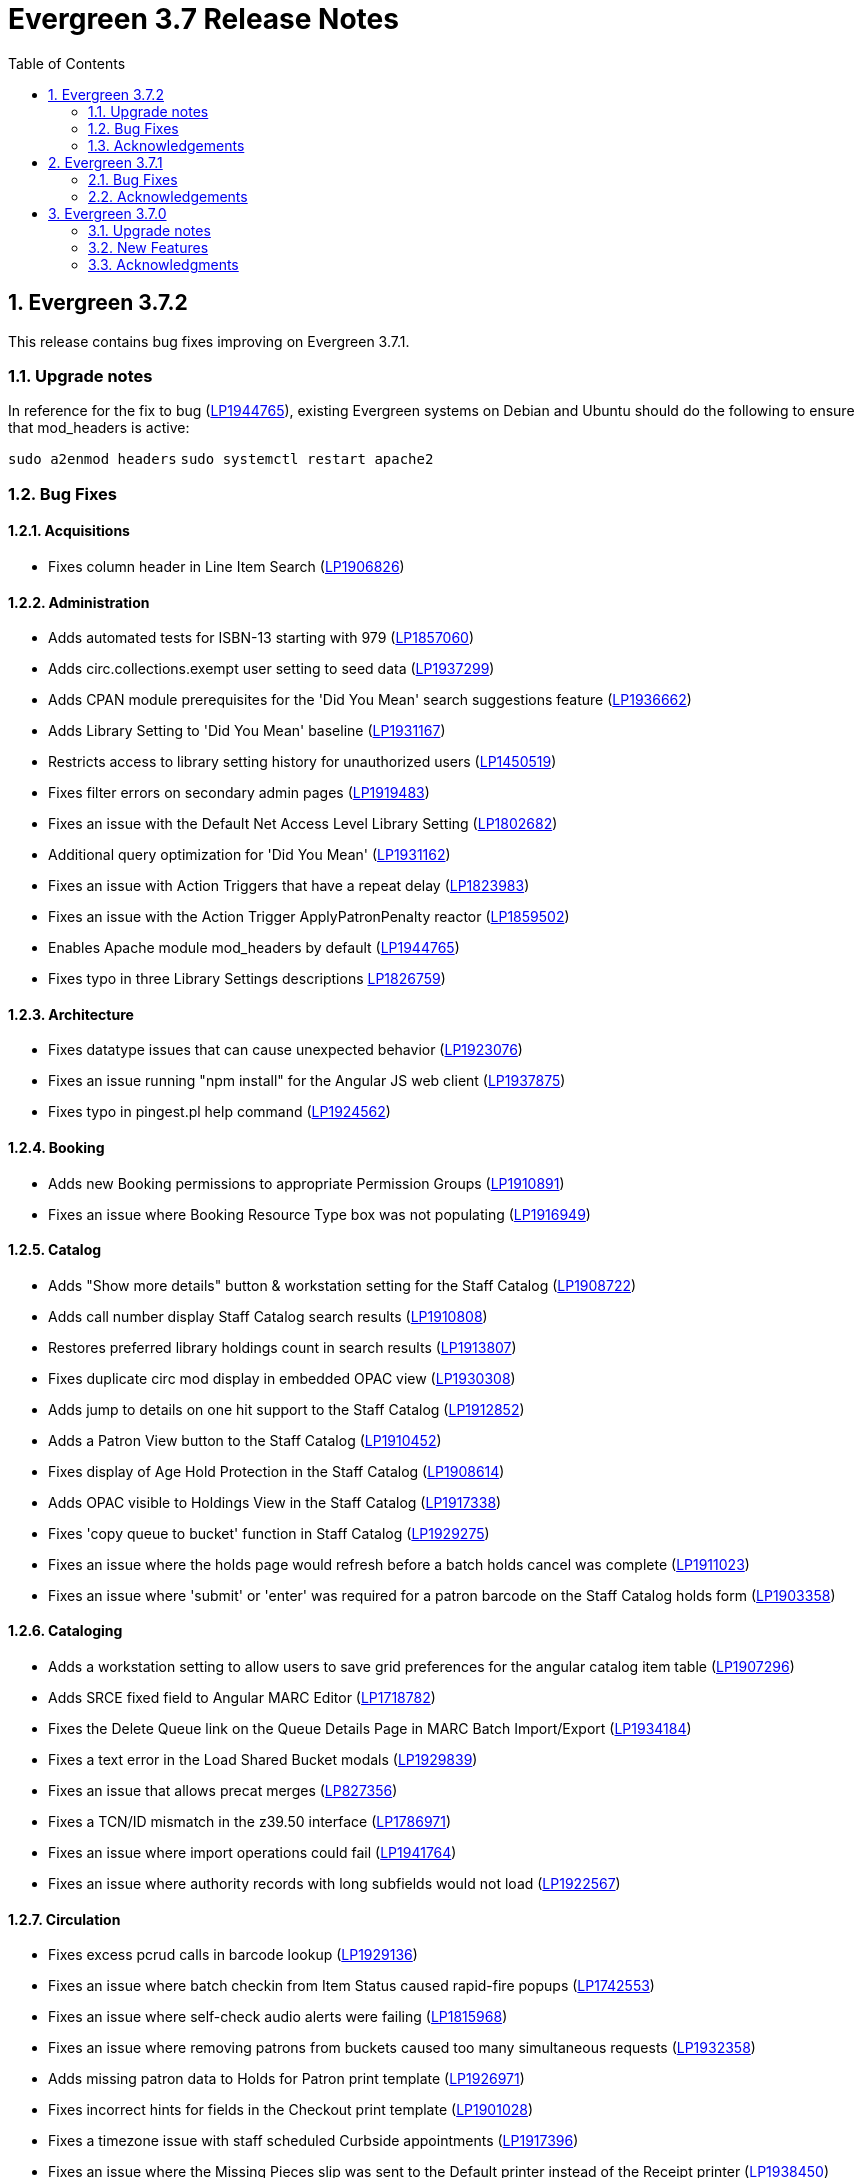 = Evergreen 3.7 Release Notes =
:toc:
:numbered:

== Evergreen 3.7.2 ==

This release contains bug fixes improving on Evergreen 3.7.1.

=== Upgrade notes ===

In reference for the fix to bug (https://bugs.launchpad.net/evergreen/+bug/1944765[LP1944765]), existing Evergreen systems on Debian and Ubuntu should do the following to ensure that mod_headers is active:

`sudo a2enmod headers`
`sudo systemctl restart apache2`

=== Bug Fixes ===

==== Acquisitions ====

* Fixes column header in Line Item Search (https://bugs.launchpad.net/evergreen/+bug/1906826[LP1906826])

==== Administration ====

* Adds automated tests for ISBN-13 starting with 979 (https://bugs.launchpad.net/evergreen/+bug/1857060[LP1857060])
* Adds circ.collections.exempt user setting to seed data (https://bugs.launchpad.net/evergreen/+bug/1937299[LP1937299])
* Adds CPAN module prerequisites for the 'Did You Mean' search suggestions feature (https://bugs.launchpad.net/evergreen/+bug/1936662[LP1936662])
* Adds Library Setting to 'Did You Mean' baseline (https://bugs.launchpad.net/evergreen/+bug/1931167[LP1931167])
* Restricts access to library setting history for unauthorized users (https://bugs.launchpad.net/evergreen/+bug/1450519[LP1450519])
* Fixes filter errors on secondary admin pages (https://bugs.launchpad.net/evergreen/+bug/1919483[LP1919483])
* Fixes an issue with the Default Net Access Level Library Setting (https://bugs.launchpad.net/evergreen/+bug/1802682[LP1802682])
* Additional query optimization for 'Did You Mean' (https://bugs.launchpad.net/evergreen/+bug/1931162[LP1931162])
* Fixes an issue with Action Triggers that have a repeat delay (https://bugs.launchpad.net/evergreen/+bug/1823983[LP1823983])
* Fixes an issue with the Action Trigger ApplyPatronPenalty reactor (https://bugs.launchpad.net/evergreen/+bug/1859502[LP1859502])
* Enables Apache module mod_headers by default (https://bugs.launchpad.net/evergreen/+bug/1944765[LP1944765])
* Fixes typo in three Library Settings descriptions https://bugs.launchpad.net/evergreen/+bug/1826759[LP1826759])

==== Architecture ====

* Fixes datatype issues that can cause unexpected behavior (https://bugs.launchpad.net/evergreen/+bug/1923076[LP1923076])
* Fixes an issue running "npm install" for the Angular JS web client (https://bugs.launchpad.net/evergreen/+bug/1937875[LP1937875])
* Fixes typo in pingest.pl help command (https://bugs.launchpad.net/evergreen/+bug/1924562[LP1924562])

==== Booking ====

* Adds new Booking permissions to appropriate Permission Groups (https://bugs.launchpad.net/evergreen/+bug/1910891[LP1910891])
* Fixes an issue where Booking Resource Type box was not populating (https://bugs.launchpad.net/evergreen/+bug/1916949[LP1916949])

==== Catalog ==== 

* Adds "Show more details" button & workstation setting for the Staff Catalog (https://bugs.launchpad.net/evergreen/+bug/1908722[LP1908722])
* Adds call number display Staff Catalog search results (https://bugs.launchpad.net/evergreen/+bug/1910808[LP1910808])
* Restores preferred library holdings count in search results (https://bugs.launchpad.net/evergreen/+bug/1913807[LP1913807])
* Fixes duplicate circ mod display in embedded OPAC view (https://bugs.launchpad.net/evergreen/+bug/1930308[LP1930308])
* Adds jump to details on one hit support to the Staff Catalog (https://bugs.launchpad.net/evergreen/+bug/1912852[LP1912852])
* Adds a Patron View button to the Staff Catalog (https://bugs.launchpad.net/evergreen/+bug/1910452[LP1910452])
* Fixes display of Age Hold Protection in the Staff Catalog (https://bugs.launchpad.net/evergreen/+bug/1908614[LP1908614])
* Adds OPAC visible to Holdings View in the Staff Catalog (https://bugs.launchpad.net/evergreen/+bug/1917338[LP1917338])
* Fixes 'copy queue to bucket' function in Staff Catalog (https://bugs.launchpad.net/evergreen/+bug/1928275[LP1929275])
* Fixes an issue where the holds page would refresh before a batch holds cancel was complete (https://bugs.launchpad.net/evergreen/+bug/1911023[LP1911023])
* Fixes an issue where 'submit' or 'enter' was required for a patron barcode on the Staff Catalog holds form (https://bugs.launchpad.net/evergreen/+bug/1903358[LP1903358])


==== Cataloging ====

* Adds a workstation setting to allow users to save grid preferences for the angular catalog item table (https://bugs.launchpad.net/evergreen/+bug/1907296[LP1907296])
* Adds SRCE fixed field to Angular MARC Editor (https://bugs.launchpad.net/evergreen/+bug/1718782[LP1718782])
* Fixes the Delete Queue link on the Queue Details Page in MARC Batch Import/Export (https://bugs.launchpad.net/evergreen/+bug/1934184[LP1934184])
* Fixes a text error in the Load Shared Bucket modals (https://bugs.launchpad.net/evergreen/+bug/1929839[LP1929839])
* Fixes an issue that allows precat merges (https://bugs.launchpad.net/evergreen/+bug/827356[LP827356])
* Fixes a TCN/ID mismatch in the z39.50 interface (https://bugs.launchpad.net/evergreen/+bug/1786971[LP1786971])
* Fixes an issue where import operations could fail (https://bugs.launchpad.net/evergreen/+bug/1941764[LP1941764])
* Fixes an issue where authority records with long subfields would not load (https://bugs.launchpad.net/evergreen/+bug/1922567[LP1922567])

==== Circulation ====

* Fixes excess pcrud calls in barcode lookup (https://bugs.launchpad.net/evergreen/+bug/1929136[LP1929136])
* Fixes an issue where batch checkin from Item Status caused rapid-fire popups (https://bugs.launchpad.net/evergreen/+bug/1742553[LP1742553])
* Fixes an issue where self-check audio alerts were failing (https://bugs.launchpad.net/evergreen/+bug/1815968[LP1815968])
* Fixes an issue where removing patrons from buckets caused too many simultaneous requests (https://bugs.launchpad.net/evergreen/+bug/1932358[LP1932358])
* Adds missing patron data to Holds for Patron print template (https://bugs.launchpad.net/evergreen/+bug/1926971[LP1926971])
* Fixes incorrect hints for fields in the Checkout print template (https://bugs.launchpad.net/evergreen/+bug/1901028[LP1901028])
* Fixes a timezone issue with staff scheduled Curbside appointments (https://bugs.launchpad.net/evergreen/+bug/1917396[LP1917396])
* Fixes an issue where the Missing Pieces slip was sent to the Default printer instead of the Receipt printer (https://bugs.launchpad.net/evergreen/+bug/1938450[LP1938450])
* Fixes excess openils.actor calls in Add to Item Bucket (https://bugs.launchpad.net/evergreen/+bug/1932051[LP1932051])
* Fixes sorting of SMS Carriers when editing an existing hold (https://bugs.launchpad.net/evergreen/+bug/1809157[LP1809157])
* Fixes messages in the patron Offline Block List (https://bugs.launchpad.net/evergreen/+bug/1752356[LP1752356])
* Fixes an issue where cloned patron addresses were set to Pending (https://bugs.launchpad.net/evergreen/+bug/1821804[LP1821804])
* Fixes an issue with retargeting when a hold's pickup library is changed (https://bugs.launchpad.net/evergreen/+bug/1866667[LP1866667])
* Fixes an issue that allowed Hold Activation Dates in the past in the Staff Catalog (https://bugs.launchpad.net/evergreen/+bug/1903357[LP1903357])
* Fixes patron name display to use preferred name in the Staff Catalog Place Hold screen (https://bugs.launchpad.net/evergreen/+bug/1924621[LP1924621])
* Fixes display of legacy circulations in circ summary (https://bugs.launchpad.net/evergreen/+bug/1942920[LP1942920])


==== Client ====

* Fixes display issue in Angular grids (https://bugs.launchpad.net/evergreen/+bug/1916754[LP1916754])
* Restores the Circulation History by Year information in Item Status (https://bugs.launchpad.net/evergreen/+bug/1743611[LP1743611]) 
* Fixes a display issue with formerly precataloged items (https://bugs.launchpad.net/evergreen/+bug/1904754[LP1904754])
* Fixes an issue that allowed logins by expired accounts (https://bugs.launchpad.net/evergreen/+bug/1844121[LP1844121])
* Adds missing workstation types for Carousels (https://bugs.launchpad.net/evergreen/+bug/1920253[LP1920253])
* Adds caching for workstation & user settings values (https://bugs.launchpad.net/evergreen/+bug/1938729[LP1939729])

==== Course Materials ====

* Fixes an issue where a blank course section number impacted OPAC display (https://bugs.launchpad.net/evergreen/+bug/1913221[LP1913221])
* Adds circulation modifier to OPAC Course Details page (https://bugs.launchpad.net/evergreen/+bug/1935693[LP1935693])
* Adds an Org Unit selector to the Course List (https://bugs.launchpad.net/evergreen/+bug/1905068[LP1905068])
* Fixes the owning library default when adding a new course (https://bugs.launchpad.net/evergreen/+bug/1917809[LP1917809])
* Fixes an issue that allowed unreasonable Course-Term mappings (https://bugs.launchpad.net/evergreen/+bug/1906058[LP1906058])

==== OPAC ====

* Fixes alignment issue on mobile devices (https://bugs.launchpad.net/evergreen/+bug/1928005[LP1928005])
* Adds Curbside Appointments to Bootstrap OPAC (https://bugs.launchpad.net/evergreen/+bug/1895737[LP1895737])
* Adds 'Limit to Available' in Bootstrap OPAC copy table (https://bugs.launchpad.net/evergreen/+bug/1908612[LP1908612])
* Fixes an issue where the Login box was not translateable (https://bugs.launchpad.net/evergreen/+bug/1919497[LP1919497])
* Fixes alignment issue with available and holds copy counts in the Bootstrap OPAC (https://bugs.launchpad.net/evergreen/+bug/1933125[LP1933125])
* Makes the Bootstrap OPAC self registration form more responsive (https://bugs.launchpad.net/evergreen/+bug/1920273[LP1920273])
* Adds missing title and descripton for Shared Lists in the Bootstrap OPAC (https://bugs.launchpad.net/evergreen/+bug/1909584[LP1909584])
* Fixes hold failures due to SMS notification selection errors (https://bugs.launchpad.net/evergreen/+bug/1933381[LP1933381])
* Fixes tabbing & focus in Bootstrap OPAC login form 
(https://bugs.launchpad.net/evergreen/+bug/1909144[LP1909144])
* Replaces javascript onfocus/onblur with HTML5 placeholder in KPAC (https://bugs.launchpad.net/evergreen/+bug/1834258[LP1834258])


==== SIP ====

* Exports PERL5LIB in oils_ctl.sh to account for a change in Perl 5.26.0. This change affects Ubuntu 18.04 (Bionic Beaver) and Debian 10 (Buster) and any future releases. (https://bugs.launchpad.net/evergreen/+bug/1899974[LP1899974])

=== Acknowledgements ===

We would like to thank the following individuals who contributed code,
testing and documentation patches to the 3.7.2 point release of Evergreen:

* John Amundson
* Adam Bowling
* Jason Boyer
* Dan Briem
* Christine Burns
* Eva Cerninakova
* Galen Charlton
* Garry Collum
* Dawn Dale
* Jeff Davis
* Bill Erickson
* Jason Etheridge
* Ruth Frasur
* Rogan Hamby
* Elaine Hardy
* Shula Link
* Tiffany Little
* Mary Llewellyn
* Terran McCanna
* Gina Monti
* Christine Morgan
* Michele Morgan
* Andrea Buntz Neiman
* Jennifer Pringle
* Mike Risher
* Erica Rohlfs
* Mike Rylander
* Jane Sandberg
* Chris Sharp
* Jason Stephenson
* Josh Stompro
* Jennifer Weston
* Beth Willis
* Jessica Woolford




== Evergreen  3.7.1 ==

This release contains bug fixes improving on Evergreen 3.7.0.


=== Bug Fixes ===

==== Acquisitions ====

* Acq PO Search cancel reason column shows description (https://bugs.launchpad.net/bugs/1906825[Bug 1906825])
* Date columns in Acq Search now also show time (https://bugs.launchpad.net/bugs/1912097[Bug 1912097])

==== Administration ====

* Fixes an issue with editing carousels (https://bugs.launchpad.net/bugs/1879769[Bug 1879769])
* Carousel admin grid now has a link to edit the relevant bucket (https://bugs.launchpad.net/bugs/1901893[Bug 1901893])
* The Active Column in SMS Carrier administration now displays properly (https://bugs.launchpad.net/bugs/1873539[Bug 1873539])
* Fixes upgrade script for Enhanced Print/Email (https://bugs.launchpad.net/bugs/1905091[Bug 1905091])
* Cleans up numerous Perl warnings in logs (https://bugs.launchpad.net/bugs/1895660[Bug 1895660])


==== Catalog ====

* Fixes an issue displaying highlighting in traditional and bootstrap catalogue (https://bugs.launchpad.net/bugs/1923225[Bug 1923225])
* Fixes an issue displaying works with the word "hidden" in the title (https://bugs.launchpad.net/bugs/1930933[Bug 1930933])
* Bootstrap OPAC: Simple Selector for Lang now works in Advanced Search (https://bugs.launchpad.net/bugs/1920042[Bug 1920042])
* Bootstrap OPAC: My account summary now displays ebook references according to config file (https://bugs.launchpad.net/bugs/1910288[Bug 1910288])
* Bootstrap OPAC: Item tags no longer display as separate copies on an x-small screen (https://bugs.launchpad.net/bugs/1916936[Bug 1916936])
* Fixes nesting issues on the Bootstrap OPAC Record Detail Page (https://bugs.launchpad.net/bugs/1901710[Bug 1901710])
* Opac SMS and Carrier Fields display according to OU Setting when Editing a Hold (https://bugs.launchpad.net/bugs/1902302[Bug 1902302])
* Better controls for collapsing and expanding the staff catalog search form (https://bugs.launchpad.net/bugs/1913338[Bug 1913338])

==== Cataloging ====

* Angular Catalog: "Edit" link no longer ignores UPDATE_COPY perm (https://bugs.launchpad.net/bugs/1920815[Bug 1920815])
* Angular catalog: fixes an issue with metarecord search (https://bugs.launchpad.net/bugs/1930088[Bug 1930088])
* Angular staff catalog now displays e-resource links (https://bugs.launchpad.net/bugs/1881607[Bug 1881607])
* Record bucket Batch Edit now navigates to the Angular batch editor (https://bugs.launchpad.net/bugs/1926310[Bug 1926310])
* Angular Catalog: Shelving locations assigned to the top level OU now display in list (https://bugs.launchpad.net/bugs/1927527[Bug 1927527])
* Add to Carousel added back to the Other Actions menu in the Bib Record (https://bugs.launchpad.net/bugs/1922120[Bug 1922120])
* Makes terminology more consistent in Angular Catalog (https://bugs.launchpad.net/bugs/1925725[Bug 1925725])


==== Circulation ====

* Preferred Name is now the prominent display name (https://bugs.launchpad.net/bugs/1924185[Bug 1924185])
* Unchanged workstation settings are no longer re-applied on every checkin (https://bugs.launchpad.net/bugs/1918362[Bug 1918362])
* Adds accessible field labels in patron search and edit (https://bugs.launchpad.net/bugs/1615800[Bug 1615800])
* Fixes an issue with the embedded "Place a hold" catalog in the checkout interface (https://bugs.launchpad.net/bugs/1887876[Bug 1887876])
* Angular Catalog: Hold status in View Holds is now saved (https://bugs.launchpad.net/bugs/1917495[Bug 1917495])
* Angular Staff Catalog: Hold Pickup Library no longer sometimes empty (https://bugs.launchpad.net/bugs/1917944[Bug 1917944])
* Fixes an issue with the Angular catalog view holds sort by patron barcode (https://bugs.launchpad.net/bugs/1928684[Bug 1928684])
* Staff catalog hold detail page now supports hold notes/notifications (https://bugs.launchpad.net/bugs/1910145[Bug 1910145])

==== Client ====

* Angular grid column field picker has a better sort order (https://bugs.launchpad.net/bugs/1891699[Bug 1891699])
* Angular grids now support shift-click multi-row selection (https://bugs.launchpad.net/bugs/1911238[Bug 1911238])
* Fixes an issue with multi-word queries in the splash page catalog search (https://bugs.launchpad.net/bugs/1892435[Bug 1892435])

==== Database ====

* Evergreen now uses the builtin array_remove() function rather than its own custom version (https://bugs.launchpad.net/bugs/1778955[Bug 1778955])
* Adds seed data for the eg.orgselect.hopeless.wide_holds setting (https://bugs.launchpad.net/bugs/1895738[Bug 1895738])


==== Documentation ====

* Adds documentation on how to contribute Documentation (https://bugs.launchpad.net/bugs/1927534[Bug 1927534])
* Adds IDL acronym to the glossary (https://bugs.launchpad.net/bugs/1857917[Bug 1857917])
* Adds documentation on how to use the browser client efficiently (https://bugs.launchpad.net/bugs/1250528[Bug 1250528] and https://bugs.launchpad.net/bugs/1751146[Bug 1751146])
* Improves example for LDAP authentication (https://bugs.launchpad.net/bugs/1901940[Bug 1901940])
* Adds documentation about patron with negative balances (https://bugs.launchpad.net/bugs/1929467[Bug 1929467])

=== Acknowledgements ===

We would like to thank the following individuals who contributed code,
testing and documentation patches to the 3.7.1 point release of Evergreen:


* Jason Boyer
* Dan Briem
* Galen Charlton
* Garry Collum
* Jeff Davis
* Bill Erickson
* Jason Etheridge
* Lynn Floyd
* Blake Graham Henderson
* Rogan Hamby
* Elaine Hardy
* Kyle Huckins
* Rosie Le Faive
* Tiffany Little
* Mary Llewellyn
* Katie G. Martin
* Terran McCanna
* Gina Monti
* Michele Morgan
* Andrea Buntz Neiman
* Mike Risher
* Mike Rylander
* Jane Sandberg
* Chris Sharp
* Chrisy Schroth
* Jason Stephenson
* Stephen Wills

== Evergreen  3.7.0 ==

=== Upgrade notes ===

==== Database Upgrade Procedure ====

The database schema upgrade for Evergreen 3.7 has more steps than normal. The general
procedure, assuming Evergreen 3.6.2 as the starting point, is:

. Run the main 3.6.2 => to 3.7 schema update script from the Evergreen source directory,
supplying database connection parameters as needed:
+
[source,sh]
----
psql -f Open-ILS/src/sql/Pg/version-upgrade/3.6.2-3.7.0-upgrade-db.sql 2>&1 | tee 3.6.2-3.7.0-upgrade-db.log
----
[start=2]
. Create and ingest search suggestions:
.. Run the following from `psql` to export the strings to files:
+
[source,sql]
----
\a
\t

\o title
select value from metabib.title_field_entry;
\o author
select value from metabib.author_field_entry;
\o subject
select value from metabib.subject_field_entry;
\o series
select value from metabib.series_field_entry;
\o identifier 
select value from metabib.identifier_field_entry;
\o keyword
select value from metabib.keyword_field_entry;

\o
\a
\t
----
[start=2]
.. From the command line, convert the exported words into SQL scripts to load into the database.
This step assumes that you are at the top of the Evergreen source tree.
+
[source,sh]
----
$ ./Open-ILS/src/support-scripts/symspell-sideload.pl title > title.sql
$ ./Open-ILS/src/support-scripts/symspell-sideload.pl author > author.sql
$ ./Open-ILS/src/support-scripts/symspell-sideload.pl subject > subject.sql
$ ./Open-ILS/src/support-scripts/symspell-sideload.pl series > series.sql
$ ,/Open-ILS/src/support-scripts/symspell-sideload.pl identifier > identifier.sql
$ ./Open-ILS/src/support-scripts/symspell-sideload.pl keyword > keyword.sql
----
[start=3]
.. Back in `psql`, import the suggestions. This step can take several hours in a large databases,
but the `\i $FILE.sql`` steps can be run in parallel.
+
[source,sql]
----
ALTER TABLE search.symspell_dictionary SET UNLOGGED;
TRUNCATE search.symspell_dictionary;

\i identifier.sql
\i author.sql
\i title.sql
\i subject.sql
\i series.sql
\i keyword.sql

CLUSTER search.symspell_dictionary USING symspell_dictionary_pkey;
REINDEX TABLE search.symspell_dictionary;
ALTER TABLE search.symspell_dictionary SET LOGGED;
VACUUM ANALYZE search.symspell_dictionary;

DROP TABLE search.symspell_dictionary_partial_title;
DROP TABLE search.symspell_dictionary_partial_author;
DROP TABLE search.symspell_dictionary_partial_subject;
DROP TABLE search.symspell_dictionary_partial_series;
DROP TABLE search.symspell_dictionary_partial_identifier;
DROP TABLE search.symspell_dictionary_partial_keyword;
----
[start=3]
. (optional) Apply the new opt-in setting for overdue and preduce notices.
The following query will set the circ.default_overdue_notices_enabled
user setting to true (the default value) for all existing users,
ensuring they continue to receive overdue/predue emails.
+
[source,sql]
----
INSERT INTO actor.usr_setting (usr, name, value)
SELECT
id,
circ.default_overdue_notices_enabled,
true
FROM actor.usr;
----
+
The following query will add the circ.default_overdue_notices_enabled
user setting as an opt-in setting for all action triggers that send
emails based on a circ being due (unless another opt-in setting is
already in use).
+
[source,sql]
----
UPDATE action_trigger.event_definition
SET opt_in_setting = circ.default_overdue_notices_enabled,
usr_field = usr
WHERE opt_in_setting IS NULL
AND hook = checkout.due
AND reactor = SendEmail;
----
Evergreen admins who wish to use the new setting should run both of
the above queries. Admins who do not wish to use it, or who are
already using a custom opt-in setting of their own, do not need to
do anything.
[start=4]
. Perform a `VACUUM ANALYZE` of the following tables using `psql`:
+
[source,sql]
----
VACUUM ANALYZE authority.full_rec;
VACUUM ANALYZE authority.simple_heading;
VACUUM ANALYZE metabib.identifier_field_entry;
VACUUM ANALYZE metabib.combined_identifier_field_entry;
VACUUM ANALYZE metabib.title_field_entry;
VACUUM ANALYZE metabib.combined_title_field_entry;
VACUUM ANALYZE metabib.author_field_entry;
VACUUM ANALYZE metabib.combined_author_field_entry;
VACUUM ANALYZE metabib.subject_field_entry;
VACUUM ANALYZE metabib.combined_subject_field_entry;
VACUUM ANALYZE metabib.keyword_field_entry;
VACUUM ANALYZE metabib.combined_keyword_field_entry;
VACUUM ANALYZE metabib.series_field_entry;
VACUUM ANALYZE metabib.combined_series_field_entry;
VACUUM ANALYZE metabib.real_full_rec;
----

==== New Seed Data ====


===== New Permissions =====

* Administer geographic location services (`ADMIN_GEOLOCATION_SERVICES`)
* Administer library groups (`ADMIN_LIBRARY_GROUPS`)
* Manage batch (subscription) hold events (`MANAGE_HOLD_GROUPS`)
* Modify patron SSO settings (`SSO_ADMIN`)
* View geographic location services (`VIEW_GEOLOCATION_SERVICES`)

===== New Global Flags =====

* Block the ability of expired user with the STAFF_LOGIN permission to log into Evergreen (`auth.block_expired_staff_login`)
* Offer use of geographic location services in the public catalog (`opac.use_geolocation`)

===== New Internal Flags =====

* Maximum search result count at which spelling suggestions may be offered (`opac.did_you_mean.low_result_threshold`)

===== New Library Settings =====

* Allow both Shibboleth and native OPAC authentication (`opac.login.shib_sso.allow_native`)
* Allow renewal request if renewal recipient privileges have expired (`circ.renew.expired_patron_allow`)
* Enable Holdings Sort by Geographic Proximity ('opac.holdings_sort_by_geographic_proximity`)
* Enable Shibboleth SSO for the OPAC (`opac.login.shib_sso.enable`)
* Evergreen SSO matchpoint (`opac.login.shib_sso.evergreen_matchpoint`)
* Geographic Location Service to use for Addresses (`opac.geographic_location_service_for_address`)
* Keyboard distance score weighting in OPAC spelling suggestions (`search.symspell.keyboard_distance.weight`)
* Log out of the Shibboleth IdP (`opac.login.shib_sso.logout`)
* Minimum required uses of a spelling suggestions that may be offered (`search.symspell.min_suggestion_use_threshold`)
* Pg_trgm score weighting in OPAC spelling suggestions (`search.symspell.pg_trgm.weight`)
* Randomize group hold order (`holds.subscription.randomize`)
* Shibboleth SSO Entity ID (`opac.login.shib_sso.entityId`)
* Shibboleth SSO matchpoint (`opac.login.shib_sso.shib_matchpoint`)
* Show Geographic Proximity in Miles (`opac.geographic_proximity_in_miles`)
* Soundex score weighting in OPAC spelling suggestions (`search.symspell.soundex.weight`)

===== New Stock Action/Trigger Event Definitions =====

* Hold Group Hold Placed for Patron Email Notification

=== New Features ===


==== Administration ====



===== Single Sign On (Shibboleth) Public Catalog integration =====

The Evergreen OPAC can now be used as a Service Provider (SP) in a
Single Sign On infrastructure.  This allows system administrators to
connect the Evergreen OPAC to an identity provider (IdP).  Such a scenario
offers significant usability improvements to patrons:

* They can use the same, IdP-provided login screen and credentials that they
use for other applications (SPs).
* If they have already logged into another participating application, when
they arrive at the Evergreen OPAC, they can be logged in without needing to
enter any credentials at all.
* Evergreen can be configured to offer a Single Sign-out service, where
logging out of the Evergreen OPAC will also log the user out of all other SPs.

It can also offer security benefits, if it enables a Shibboleth-enabled
Evergreen installation to move away from insecure autogenerated user passwords
(e.g. year of birth or last four digits of a phone number).

Different Org Units can use different IdPs.  This development also supports a
mix of Shibboleth and non-Shibboleth libraries.

Note that only the OPAC can be integrated with Shibboleth at this time; no such
support exists for the staff client, self-check, etc.

Also note that this development does not include automatic provisioning of
accounts.  At this time, matching accounts must already exist in Evergreen
for a patron to successfully authenticate into the OPAC via Single Sign On.

====== Installation ======

Installing and configuring Shibboleth support is a complex project.  In
broad strokes, the process includes:

. Installing Shibboleth and the Shibboleth Apache module (`apt install libapache2-mod-shib2` on Debian and Ubuntu)
. Configuring Shibboleth, including:
  * Setting up a certificate
  * assigning an Entity ID
  * getting metadata about the IdP from the IdP (perhaps "locally maintained
  metadata", where an XML file from the IdP is copied into place on your
  Evergreen server)
  * Understanding what attributes the IdP will provide about your users,
  and describing them in the `attribute-map.xml` file.
. Providing your Entity ID, information about possible bindings, and any
other requested information to the IdP administrator.  Much of this information
will be available at http://YOUR_EVERGREEN_DOMAIN/Shibboleth.sso/Metadata
. Configuring Apache, including:
  * Enabling Shibboleth authentication in the `eg_vhost.conf` file
  * (Optional) Using the new _sso_loc_ Apache variable to identify
  which org unit should be used as the context location when fetching
  Shibboleth-related library settings.
. As a user with the new `SSO_ADMIN` permission, configure Evergreen using
the Library Settings Editor, including:
  * Enable Shibboleth SSO for the OPAC
  * (Optional) Configure whether you will use SSO exclusively, or offer
  patrons a choice between SSO and standard Evergreen authentication
  * (Optional) Configure whether or not you will use Single Log Out
  * (Optional) In scenarios where a single Evergreen installation is
  connected to multiple IdPs, assign org units to the relevant IdPs,
  referenced by the IdP's Entity Id.
  * Of the attributes defined in `attribute-map.xml`, configure which one
  should be used to match users in the Evergreen database.  This defaults
  to uid.
  * For the attribute you chose in the previous step, configure which
  Evergreen field it should match against.  Options are usrname (default),
  barcode, and email.

This https://www.youtube.com/watch?v=SvppXbpv-5k[video on the SAML protocol] can
be very helpful for introducing the basic concepts used in the installation and
configuration processes.


==== Architecture ====


===== Block Login of Expired Staff Accounts =====

Evergreen now has the ability to prevent staff users whose
accounts have expired from logging in. This is controlled
by the new global flag "auth.block_expired_staff_login", which
is not enabled by default. If that flag is turned on, accounts
that have the `STAFF_LOGIN` permission and whose expiration date
is in the past are prevented from logging into any Evergreen
interface, including the staff client, the public catalog, and SIP2.

It should be noted that ordinary patrons are allowed to log into
the public catalog if their circulation privileges have expired. This
feature prevents expired staff users from logging into the public catalog
(and all other Evergreen interfaces and APIs) outright in order to
prevent them from getting into the staff interface anyway by
creative use of Evergreen's authentication APIs.

Evergreen admins are advised to check the expiration status of staff
accounts before turning on the global flag, as otherwise it is
possible to lock staff users out unexpectedly. The following SQL
query will identify expired but otherwise un-deleted users that
would be blocked by turning on the flag:

[source,sql]
----
SELECT DISTINCT usrname, expire_date
FROM actor.usr au, permission.usr_has_perm_at_all(id, 'STAFF_LOGIN')
WHERE active
AND NOT deleted
AND NOT barred
AND expire_date < NOW()
----

Note that this query can take a long time to run in large databases
given the general way that it checks for users that have the
`STAFF_LOGIN` permission. Replacing the use of
`permission.usr_has_perm_at_all()` with a query on expired users
with profiles known to have the `STAFF_LOGIN` permission will
be much faster.




===== Migration From GIST to GIN Indexes for Full Text Search =====

Evergreen now uses GIN indexes for full text search in PostgreSQL.
GIN indexes offer better performance than GIST.  For more information
on the differences in the two index types, please refer to the
https://www.postgresql.org/docs/current/textsearch-indexes.html[PostgreSQL
documentation].

An upgrade script is provided as part of this migration.  If you
upgrade normally from a previous release of Evergreen, this upgrade
script should run as part of the upgrade process.  The migration
script recommends that you run a `VACUUM ANALYZE` in PostgreSQL on the
tables that had the indexes changed.  The migration process does not
do this for you, so you should do it as soon as is convenient after
the upgrade.

====== Updating Your Own Indexes ======

If you have added your own full text indexes of type GIST, and you
wish to migrate them to GIN, you may do so.  The following query, when
run in your Evergreen databsase after the migration from GIST to GIN,
will identify the remaining GIST indexes in your database:

[source,sql]
----------------------------------------
SELECT schemaname, indexname
FROM pg_indexes
WHERE indexdef ~* 'gist';
----------------------------------------

If the above query produces output, you can run the next query to
output a SQL script to migrate the remaining indexes from GIST to GIN:

[source,sql]
----------------------------------------
SELECT 'DROP INDEX ' || schemaname || '.' || indexname || E';\n' ||
       REGEXP_REPLACE(indexdef, 'gist', 'gin', 'i') || E';\n' ||
       'VACUUM ANAlYZE ' || schemaname || '.' || tablename || ';'
FROM pg_indexes
WHERE indexdef ~* 'gist';
----------------------------------------




===== Removal of Custom Dojo Build =====

Evergreen had a
https://wiki.evergreen-ils.org/doku.php?id=scratchpad:random_magic_spells#custom_dojo_build[method
of making a custom build of the Dojo JavaScript library].  Following
this procedure could improve the load times for the OPAC and other
interfaces that use Dojo.  However, very few sites took advantage of
this process or even knew of its existence.

As a part of the process, an `openils_dojo.js` file was built and
installed along with the other Dojo files.  Evergreen had many
references to load this optional file.  For the majority of sites that
did not use this custom Dojo process, this file did not exist.
Browsers would spend time and resources requesting this nonexistent
file.  This situation also contributed noise to the Apache logs with
the 404 errors from these requests.

In keeping with the goal of eliminating Dojo from Evergreen, all
references to `openils_dojo.js` have been removed from the OPAC and
other files.  The profile script required to make the custom Dojo
build has also been removed.





====== Cataloging ======



===== Czech language records in sample data =====

This release adds 7 Czech-language MARC records to the
sample data set (also known as Concerto data set).





===== Publisher Catalog Display Includes 264 Tag =====

Publisher values are now extracted for display from tags 260 OR 264.

====== Upgrade Notes ======

A partial reingest is required to extract the new publisher data for display.
This query may be long-running.

[source,sql]
--------------------------------------------------------------------------
WITH affected_bibs AS (
    SELECT DISTINCT(bre.id) AS id
    FROM biblio.record_entry bre
    JOIN metabib.real_full_rec mrfr
    ON (mrfr.record = bre.id AND mrfr.tag = '264')
    WHERE NOT bre.deleted
)
SELECT metabib.reingest_metabib_field_entries(id, TRUE, FALSE, TRUE, TRUE)
FROM affected_bibs;
--------------------------------------------------------------------------





==== Circulation ====



===== Hold Groups =====

This feature allows staff to add multiple users to a named hold group
bucket and place title-level holds for a record for that entire set of users.
Users can be added to such a hold group bucket from either the patron
search result interface, via the Add to Bucket dropdown, or through a dedicated
Hold Group interface available from the Circulation menu.  Adding new
patrons to a hold group bucket will require staff have the PLACE_HOLD
permission.

Holds can be placed for the users in a hold group bucket either directly from
the normal staff-place hold interface in the embedded OPAC, or by supplying the
record ID within the hold group bucket interface.  In the latter case, the
list of users for which a hold was attempted but failed to be placed can be
downloaded by staff in order to address any placement issues.  Placing a
hold group bucket hold will requires staff have the MANAGE_HOLD_GROUPS
permission, which is new with this development.

In the event of a mistaken hold group hold, staff with the MANAGE_HOLD_GROUPS
permission will have the ability to cancel all unfulfilled holds created as
part of a hold group event.

A link to the title's hold interface is available from the list of hold group
events in the dedicated hold group interface.




===== Scan Item as Missing Pieces Angular Port =====

The 'Scan Item As Missing Pieces' interface is now an Angular interface.
The functionality is the same, but the interface displays more details
on the item in question (title/author/callnum) before proceeding with the 
missing pieces process.




===== Opt-In Setting for Overdue and Predue Emails =====

The "Receive Overdue and Courtesy Emails" user setting permits users to
control whether they receive email notifications about overdue items.

To use the setting, modify any action trigger event definitions which
send emails about overdue items, setting the "Opt In Setting" to
"circ.default_overdue_notices_enabled" and the "User Field" to "usr".
You can accomplish this by running the following query in your database:

----
UPDATE action_trigger.event_definition
SET opt_in_setting = 'circ.default_overdue_notices_enabled',
    usr_field = 'usr'
WHERE opt_in_setting IS NULL
    AND hook = 'checkout.due'
    AND reactor = 'SendEmail';
----

Once this is done, the patron registration screen in the staff client
will show a "Receive Overdue and Courtesy Emails" checkbox, which will
be checked by default.  To ensure that existing patrons continue to
recieve email notifications, you will need to add the user setting to
their accounts, which you can do by running the following query in your
database:

----
INSERT INTO actor.usr_setting (usr, name, value)
SELECT
    id,
    'circ.default_overdue_notices_enabled',
    'true'
FROM actor.usr;
----






===== Allow Circulation Renewal for Expired Patrons =====

The "Allow renewal request if renewal recipient privileges have
expired" organizational unit setting can be set to true to permit
expired patrons to renew circulations.  Allowing renewals for expired
patrons reduces the number of auto-renewal failures and assumes that a
patron with items out eligible for renewals has not been expired for
very long and that such patrons are likely to renew their privileges
in a timely manner.

The setting is referenced based on the current circulation library for
the renewal.  It takes into account the global flags for "Circ: Use
original circulation library on desk renewal instead of the
workstation library" and "Circ: Use original circulation library on
opac renewal instead of user home library."




==== OPAC ====



===== Consistent Ordering for Carousels =====

Carousel ordering is now stable and predictable:

 * Newly Cataloged Item and Newest Items by Shelving Location carousels are ordered from most recently cataloged to least recently cataloged.
 * Recently Returned Item carousels is ordered is from most recently returned to least recently returned.
 * Top Circulated Items carousels is ordered is from most circulated to least circulated.
 * Manual carousels (as of now, without the ability to adjust the position of items) are in the order they are added to the backing bucket.
  ** Emptying and refilling the bucket allows reordering.




===== Default Public Catalog to the Bootstrap Skin =====

The public catalog now defaults to the Bootstrap skin rather than the
legacy TPAC skin.

Bootstrap is now the default in order to encourage more testing, but
users should be aware of the following 
https://bugs.launchpad.net/evergreen/+bugs?field.tag=bootstrap-blocker[issues];
certain specific functionality is available only in the TPAC skin.

The TPAC skin remains available for use, but current Evergreen users
should start actively considering migrating to the Bootstrap skin.

In order to continue to use the TPAC skin, comment out the following
line in `eg_vhost.conf`

[source,conf]
-------------------
PerlAddVar OILSWebTemplatePath "@localstatedir@/templates-bootstrap" # Comment this line out to use the legacy TPAC
-------------------



===== Did You Mean? Single word search suggestions =====

This feature is the first in the series to add native search suggestions
to the Evergreen search logic.  A significant portion of the code is
dedicated to infrastructure that will be used in later enhancements to
the functionality.

====== Overview ======

When searching the public or staff catalog in a single search class (title,
author, subject, series, identifier, or keyword) with a single search term
users can be presented with alternate search terms.  Depending on how the
instance has been configured, suggestions may be provided for only
misspelled words (as defined by existence in the bibliographic corpus),
terms that are spelled properly but occur very few times, or on every
single-term search.

====== Settings ======

The following new library settings control the behavior of the suggestions:

* Maximum search result count at which spelling suggestions may be offered
* Minimum required uses of a spelling suggestions that may be offered
* Maximum number of spelling suggestions that may be offered
* Pg_trgm score weighting in OPAC spelling suggestions
* Soundex score weighting in OPAC spelling suggestions
* QWERTY Keyboard similarity score weighting in OPAC spelling suggestions 

There are also two new internal flags:

* symspell.prefix_length
* symspell.max_edit_distance

====== Upgrading ======

This feature requires the addition of new Perl module dependencies.  Please
run the app server and database server dependency Makefiles before applying
the database and code updates.

At the end of the database upgrade script, the administrator is presented
with a set of instructions necessary to precompute the suggestion
dictionary based on the current bibliographic database.  The first half
of this procedure can be started even before the upgrade begins, as soon
as the Evergreen database is no longer accessible to users that might
cause changes to bibliographic records.  For very large instances, this
dictionary generation can take several hours and needs to be run on a
server with significant RAM and CPU resources. Please look at the upgrade
script before beginning an upgrade and plan this dictionary creation as
part of the overall upgrade procedure.

Given a server, such as a database server with 64G of RAM, you should
be able to run all six of the shell commands in parallel in screen
sessions or with a tool such as GNU parallel.

These commands invoke a script that will generate a class-specific sub-set
of the dictionary, and can be used to recreate the dictionary if
necessary in the future.




===== Sort Holdings by Geographical Proximity =====

This functionality integrates 3rd party geographic lookup services to allow patrons
to enter an address on the record details page in the OPAC and sort the holdings
for that record based on proximity of their circulating libraries to the entered
address. To support this, latitude and longitude coordinates may be associated with
each org unit. Care is given to not log or leak patron provided addresses or the
context in which they are used.

Requires the following Perl modules: `Geo::Coder::Free`, `Geo::Coder::Google`, and `Geo::Coder::OSM`

Configuration instructions:

 . Register an account with a third party geographic location service and copy the API Key.
 . Configure the Geographic Location Service (Server Administration > Geographic Location Service > New Geographic Location Service).
 . Enable Global Flag by navigating to Server Administration → Global Flags and locating the `opac.use_geolocation` flag. (Any entry in the Value field will be ignored.)
 . Enable Library Setting: Enable Holdings Sort by Geographic Proximity (set to True).
 . Enable Library Setting: Geographic Location Service to use for Addresses (use the value from the Name field entered in the Geographic Location Services Configuration entry).
 . Enable Library Setting: Show Geographic Proximity in Miles (if not set, it will default to kilometers).
 . Set the geographic coordinates for each location by navigating to Server Administration > Organizational Units. Select the org unit, switch to the Physical Address subtab and either manually enter Latitude and Longitude values or use the Get Coordinate button. 

Two new permissions, VIEW_GEOLOCATION_SERVICES and ADMIN_GEOLOCATION_SERVICES, control viewing and editing values in the Geolocation Location Services interface. They are added to the System Administrator and Global Administrator permissions groups by default.


===== Library Groups =====

The Library Groups search feature revives a longstanding internal
concept in Evergreen called "Lassos," which allows an administrator
to define a group of organizational units for searching outside of
the standard organizational unit hierarchy.

Use case examples include creating a group of law or science
libraries within a university consortium, or grouping all school
libraries together within a mixed school/public library consortium.

Searches can be restricted to a particular Library Group from the
library selector in the public catalog basic search page and from
the new "Where" selector on the advanced search page.

Restricting catalog searches by Library Group is available only
in the public catalog and "traditional" staff catalog; it is not
available in the Angular staff catalog.

This feature adds a new permission, `ADMIN_LIBRARY_GROUPS`, that
allows updating Library Groups and Library Group Maps. This permission
is not associated with any profiles by default, and replaces
the `CREATE_LASSO`, `UPDATE_LASSO`, and `DELETE_LASSO` permissions. 

To define new library groups, use the Server Administration Library
Groups and Library Group Maps pages. An autogen and a reload of
Apache should be performed after making changes to Library Groups.


===== Easier Styling of Public Catalog Logo and Cart Images =====

Evergreen now has IDs associated with logos and cart images in the TPAC and Bootstrap OPACs to aid in customization.  Images are as follows:

* small Evergreen logo in navigation bar is 'topnav_logo_image'
* the large Evergreen logo in the center of the splash page of the TPAC is 'homesearch_main_logo_image' 
* the cart icon is 'cart_icon_image' 
* the small logo in the footer is 'footer_logo_image'

The Bootstrap OPAC does not have a homesearch logo icon as it is added in the background by CSS and can be directly styled through the CSS.




===== Easier TPAC Customization via colors.tt2 =====

Twelve new colors for TPAC have been added to the colors.tt2 file as well as 
having corresponding changes to the style.css.tt2 file. These use 
descriptive rather than abstract names. These changes help avoid 
situations were unreadable values are placed on top of each other 
and where different values are wanted for elements that only refernece 
a single color previously. Guidelines are below for setting values that 
correspond to the previous values used in the colors.tt2 file.  
For more diverse customizations the OPAC should be reviewed before 
a production load.

* 'footer' is used for the background color of the footer. It replaces the 
'primary'.
* 'footer_text' sets the text color in the footer and replaces 'text_invert' 
* 'header' sets the background of the header and replaces 'primary_fade'
* 'header_text' sets the color of text in the header and replaces 'text_invert'
* 'header_links_bar' sets the background of the links bar that separates the 
header on the front page of the opac and replaces 'background_invert'
* 'header_links_text' sets the text on the links bar and replaces 'text_invert'
* 'header_links_text_hover' set the hover text color on the links bar and 
replaces 'primary'
* 'opac_button' sets the background color of the My Opac button and replaces 
'control'
* 'opac_button_text' explicitly sets the text color on the My Opac button  
* 'opac_button_hover' sets the background color of the My Opac button when the 
mouse is hovering over it and replaces 'primary'
* 'opac_button_hover_text' sets the text color of the My Opac button when the 
mouse is hovering over it and replaces 'text invert'

Note that is patch is primarily meant for users who wish to continue
using TPAC rather than the Bootstrap skin for a while; new Evergreen
users are advised to use the now-default Bootstrap skin.



===== Configurable Read More Accordion for OPAC Search and Record View (TPAC) =====

====== Read More Button ======

Public catalog record fields (in the TPAC skin only) now truncate
themselves based on a configurable amount of characters.  The full
field may be displayed upon hitting a (Read More) link, which will
then toggle into a (Read Less) link to re-truncate the field.

====== Configuration ======

`Open-ILS/src/templates/opac/parts/config.tt2` contains two new
configuration variables:


* `truncate_contents` (default: 1)
* `contents_truncate_length` (default: 50).

Setting `truncate_contents` to 0 will disable the read more
functionality.  The variable `contents_truncate_length` corresponds
to the amount of characters to display before truncating the text.
If `contents_truncate_length` is removed, it will default to 100.

Additional configuration for note fields can be made in
`Open-ILS/src/templates/opac/parts/record/contents.tt2`, allowing a
`trunc_length` variable for each individual type of note, which will
override `contents_truncate_length` for that specific
type of note.


====== Adding Read More Functionality to further fields ======

To add Read More functionality to any additional fields, you may use
the macro `accordion()`, defined in `misc_util.tt2`. It can take three
variables: `str`, `trunc_length`, and `element`. `str` corresponds to
the string you want to apply it to, `trunc_length` (optional) will
override `contents_truncate_length` if supplied, and `element`
(optional) provides an alternative HTML element to look at for the
truncation process (useful in situations such as the Authors and Cast
fields, where each field is processed individually, but needs to be
treated as a single field).




==== Reports ====


===== Reports Scheduler Improvements =====

Previously, the reports scheduler allowed duplicated reports
under certain circumstances.  A uniqueness constraint now
disallows this without adversely affecting the reports process.



==== Miscellaneous ====

* The 'Create Reservation' form in the Booking module now includes
  an option to search for the patron by attributes other than just
  their barcode. (https://bugs.launchpad.net/evergreen/+bug/1816655[Bug 1816655])
* The form to add a user to a Course now includes an option to search
  for the patron by attributes other than just their barcode. (https://bugs.launchpad.net/evergreen/+bug/1907921[Bug 1907921])
* For consistency with the menu action Cataloging => Retrieve Record by
  TCN Value, the staff catalog Numeric Search => TCN search now includes
  deleted bib records. (https://bugs.launchpad.net/evergreen/+bug/1881650[Bug 1881650])
* Add a new command-line script, `overdrive-api-checker.pl`, for testing
  the OverDrive API. (https://bugs.launchpad.net/evergreen/+bug/1696825[Bug 1696825])
* The Shelving Location Groups editor is ported to Angular. (https://bugs.launchpad.net/evergreen/+bug/1852321[Bug 1852321])
* The staff catalog now has the ability to add all search results (up to
  1,000 titles) to the basket in one fell swoop. (https://bugs.launchpad.net/evergreen/+bug/1885179[Bug 1885179])
* Add 'All Videos' as a search format. (https://bugs.launchpad.net/evergreen/+bug/1917826[Bug 1917826])
* Server-side print templates can now have print contexts set. (https://bugs.launchpad.net/evergreen/+bug/1891550[Bug 1891550])
* Add ability to set the print context for a print template to "No-Print"
  to specify, well, that a given receipt should never be printed. (https://bugs.launchpad.net/evergreen/+bug/1891550[Bug 1891550])
* Add Check Number as an available column to the Bill History grids. (https://bugs.launchpad.net/evergreen/+bug/1705693[Bug 1705693])
* Adds a new control to the item table in the TPAC public catalog only to
  specify that only items that are available should be displayed. (https://bugs.launchpad.net/evergreen/+bug/1853006[Bug 1853006])
* Adds warning before deleting bib records with holds (https://bugs.launchpad.net/evergreen/+bug/1398107[Bug 1398107])
* Library scope on (Angular) Administration pages now defaults to workstation location rather than consortium (https://bugs.launchpad.net/evergreen/+bug/1873322[Bug 173322])
* Pending users now set last four digits of phone number as password when library setting is enabled (https://bugs.launchpad.net/evergreen/+bug/1887852[Bug 1887852])

=== Acknowledgments ===

The Evergreen project would like to acknowledge the following
organizations that commissioned developments in this release of
Evergreen:

* BC Libraries Cooperative
* Community Library (Sunbury)
* Consortium of Ohio Libraries (COOL)
* Evergreen Community Development Initiative
* Evergreen Indiana
* Georgia PINES
* Linn-Benton Community College
* Pennsylvania Integrated Library System (PaILS)


We would also like to thank the following individuals who contributed
code, translations, documentation, patches, and tests to this release of
Evergreen:

* John Amundson
* Zavier Banks
* Felicia Beaudry
* Jason Boyer
* Dan Briem
* Andrea Buntz Neiman
* Christine Burns
* Galen Charlton
* Garry Collum
* Eva Cerniňáková
* Dawn Dale
* Elizabeth Davis
* Jeff Davis
* Martha Driscoll
* Bill Erickson
* Jason Etheridge
* Ruth Frasur
* Blake Graham-Henderson
* Katie Greenleaf Martin
* Rogan Hamby
* Elaine Hardy
* Kyle Huckins
* Angela Kilsdonk
* Tiffany Little
* Mary Llewellyn
* Terran McCanna
* Chauncey Montgomery
* Gina Monti
* Michele Morgan
* Carmen Oleskevich
* Jennifer Pringle
* Mike Risher
* Mike Rylander
* Jane Sandberg
* Chris Sharp
* Ben Shum
* Remington Steed
* Jason Stephenson
* Jennifer Weston
* Beth Willis

We also thank the following organizations whose employees contributed
patches:

* BC Libraries Cooperative
* Calvin College
* Catalyte
* CW MARS
* Equinox Open Library Initiative
* Georgia Public Library Service
* Kenton County Public Library
* King County Library System
* Linn-Benton Community College
* MOBIUS
* NOBLE
* Westchester Library System

We regret any omissions.  If a contributor has been inadvertently
missed, please open a bug at http://bugs.launchpad.net/evergreen/
with a correction.

